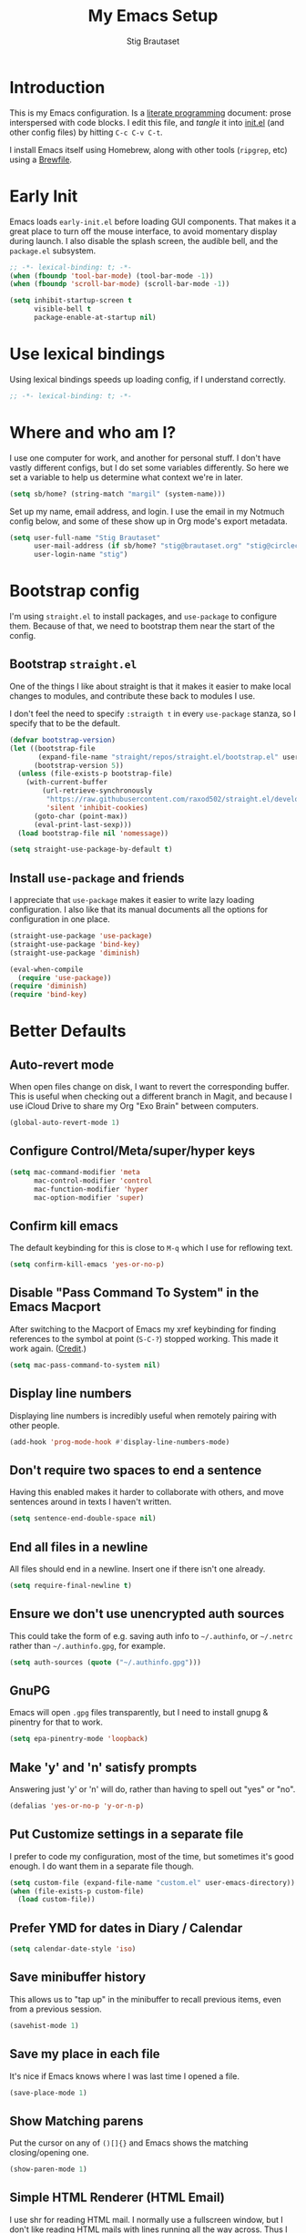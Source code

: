 #+TITLE: My Emacs Setup
#+AUTHOR: Stig Brautaset
#+OPTIONS: f:t
#+PROPERTY: header-args:emacs-lisp    :tangle ~/.config/emacs/init.el :results silent :mkdirp t
#+STARTUP: content
* Introduction

This is my Emacs configuration. Is a [[http://orgmode.org/worg/org-contrib/babel/intro.html#literate-programming][literate programming]] document:
prose interspersed with code blocks. I edit this file, and /tangle/ it
into [[file:../../../../../Users/stig/.config/emacs/init.el][init.el]] (and other config files) by hitting =C-c C-v C-t=.

I install Emacs itself using Homebrew, along with other tools
(~ripgrep~, etc) using a [[file:Brewfile][Brewfile]].

* Early Init
:PROPERTIES:
:header-args:emacs-lisp: :tangle ~/.config/emacs/early-init.el :results silent :mkdirp t
:END:

Emacs loads =early-init.el= before loading GUI components. That makes
it a great place to turn off the mouse interface, to avoid momentary
display during launch. I also disable the splash screen, the audible
bell, and the ~package.el~ subsystem.

#+BEGIN_SRC emacs-lisp
;; -*- lexical-binding: t; -*-
(when (fboundp 'tool-bar-mode) (tool-bar-mode -1))
(when (fboundp 'scroll-bar-mode) (scroll-bar-mode -1))

(setq inhibit-startup-screen t
      visible-bell t
      package-enable-at-startup nil)
#+end_src

* Use lexical bindings
Using lexical bindings speeds up loading config, if I understand
correctly.
#+begin_src emacs-lisp
;; -*- lexical-binding: t; -*-
#+end_src
* Where and who am I?

I use one computer for work, and another for personal stuff. I don't
have vastly different configs, but I do set some variables
differently. So here we set a variable to help us determine what
context we're in later.

#+begin_src emacs-lisp
(setq sb/home? (string-match "margil" (system-name)))
#+end_src

Set up my name, email address, and login. I use the email in my
Notmuch config below, and some of these show up in Org mode's export
metadata.

#+BEGIN_SRC emacs-lisp
(setq user-full-name "Stig Brautaset"
      user-mail-address (if sb/home? "stig@brautaset.org" "stig@circleci.com")
      user-login-name "stig")
#+END_SRC

* Bootstrap config

I'm using =straight.el= to install packages, and =use-package= to
configure them. Because of that, we need to bootstrap them near the
start of the config.

** Bootstrap =straight.el=

One of the things I like about straight is that it makes it easier to
make local changes to modules, and contribute these back to modules I
use.

I don't feel the need to specify ~:straigth t~ in every ~use-package~
stanza, so I specify that to be the default.

#+begin_src emacs-lisp
(defvar bootstrap-version)
(let ((bootstrap-file
       (expand-file-name "straight/repos/straight.el/bootstrap.el" user-emacs-directory))
      (bootstrap-version 5))
  (unless (file-exists-p bootstrap-file)
    (with-current-buffer
        (url-retrieve-synchronously
         "https://raw.githubusercontent.com/raxod502/straight.el/develop/install.el"
         'silent 'inhibit-cookies)
      (goto-char (point-max))
      (eval-print-last-sexp)))
  (load bootstrap-file nil 'nomessage))

(setq straight-use-package-by-default t)
#+end_src

** Install =use-package= and friends

I appreciate that =use-package= makes it easier to write lazy loading
configuration. I also like that its manual documents all the options
for configuration in one place.

#+begin_src emacs-lisp
(straight-use-package 'use-package)
(straight-use-package 'bind-key)
(straight-use-package 'diminish)

(eval-when-compile
  (require 'use-package))
(require 'diminish)
(require 'bind-key)
#+end_src

* Better Defaults

** Auto-revert mode

When open files change on disk, I want to revert the corresponding
buffer. This is useful when checking out a different branch in Magit,
and because I use iCloud Drive to share my Org "Exo Brain" between
computers.

#+begin_src emacs-lisp
(global-auto-revert-mode 1)
#+end_src

** Configure Control/Meta/super/hyper keys

#+BEGIN_SRC emacs-lisp
(setq mac-command-modifier 'meta
      mac-control-modifier 'control
      mac-function-modifier 'hyper
      mac-option-modifier 'super)
#+END_SRC

** Confirm kill emacs

The default keybinding for this is close to =M-q= which I use for
reflowing text.

#+BEGIN_SRC emacs-lisp
(setq confirm-kill-emacs 'yes-or-no-p)
#+END_SRC

** Disable "Pass Command To System" in the Emacs Macport

After switching to the Macport of Emacs my xref keybinding for finding
references to the symbol at point (=S-C-?=) stopped working. This made
it work again. ([[https://emacs.stackexchange.com/a/14825/10625][Credit]].)

#+begin_src emacs-lisp
(setq mac-pass-command-to-system nil)
#+end_src

** Display line numbers

Displaying line numbers is incredibly useful when remotely pairing
with other people.

#+begin_src emacs-lisp
(add-hook 'prog-mode-hook #'display-line-numbers-mode)
#+end_src

** Don't require two spaces to end a sentence

Having this enabled makes it harder to collaborate with others, and
move sentences around in texts I haven't written.

#+begin_src emacs-lisp
(setq sentence-end-double-space nil)
#+end_src

** End all files in a newline

All files should end in a newline. Insert one if there isn't one already.

#+BEGIN_SRC emacs-lisp
(setq require-final-newline t)
#+END_SRC

** Ensure we don't use unencrypted auth sources

This could take the form of e.g. saving auth info to =~/.authinfo=, or
=~/.netrc= rather than =~/.authinfo.gpg=, for example.

#+begin_src emacs-lisp
(setq auth-sources (quote ("~/.authinfo.gpg")))
#+end_src

** GnuPG

Emacs will open =.gpg= files transparently, but I need to install gnupg
& pinentry for that to work.

#+begin_src emacs-lisp
(setq epa-pinentry-mode 'loopback)
#+end_src

** Make 'y' and 'n' satisfy prompts

Answering just 'y' or 'n' will do, rather than having to spell out "yes"
or "no".

#+BEGIN_SRC emacs-lisp
(defalias 'yes-or-no-p 'y-or-n-p)
#+END_SRC

** Put Customize settings in a separate file
I prefer to code my configuration, most of the time, but sometimes
it's good enough. I do want them in a separate file though.

#+BEGIN_SRC emacs-lisp
(setq custom-file (expand-file-name "custom.el" user-emacs-directory))
(when (file-exists-p custom-file)
  (load custom-file))
#+END_SRC

** Prefer YMD for dates in Diary / Calendar
#+BEGIN_SRC emacs-lisp
(setq calendar-date-style 'iso)
#+END_SRC

** Save minibuffer history

This allows us to "tap up" in the minibuffer to recall previous items,
even from a previous session.

#+BEGIN_SRC emacs-lisp
(savehist-mode 1)
#+END_SRC

** Save my place in each file

It's nice if Emacs knows where I was last time I opened a file.

#+BEGIN_SRC emacs-lisp
(save-place-mode 1)
#+END_SRC

** Show Matching parens

Put the cursor on any of =()[]{}= and Emacs shows the matching
closing/opening one.

#+BEGIN_SRC emacs-lisp
(show-paren-mode 1)
#+END_SRC

** Simple HTML Renderer (HTML Email)

I use shr for reading HTML mail. I normally use a fullscreen window,
but I don't like reading HTML mails with lines running all the way
across. Thus I prefer linebreaks roughly every 80 characters.

#+begin_src emacs-lisp
(setq shr-width 80)
#+end_src

** Spell check comments & strings in code
#+begin_src emacs-lisp
(add-hook 'prog-mode-hook #'flyspell-prog-mode)
#+end_src

** Store backup files in a separate folder

I don't like backup files all over my disk. This places them in a
separate directory.

#+BEGIN_SRC emacs-lisp
(setq backup-directory-alist `(("." . ,(expand-file-name "backups" user-emacs-directory))))
#+END_SRC

** Support recursive minibuffers

I like to be able to use my kill-ring in the minibuffer.

#+begin_src emacs-lisp
(setq enable-recursive-minibuffers t)
#+end_src
** Transparently open compressed files

I *do* like it when Emacs transparently opens compressed files. It gives
me the warm fuzzies.

#+BEGIN_SRC emacs-lisp
(auto-compression-mode t)
#+END_SRC

** Upcase-dwim and dowcase-dwim

Acts like ~upcase-word~ with no region selected, and ~upcase-region~
when one is.

#+begin_src emacs-lisp
(bind-key "M-u" #'upcase-dwim)
(bind-key "M-l" #'downcase-dwim)
#+end_src
** UTF-8: everywhere, always

Let's always use UTF-8 encoding. Pretty, pretty please with sugar on top.

#+BEGIN_SRC emacs-lisp
(setq locale-coding-system 'utf-8)
(set-terminal-coding-system 'utf-8)
(set-keyboard-coding-system 'utf-8)
(set-selection-coding-system 'utf-8)
(prefer-coding-system 'utf-8)
#+END_SRC

** View Mode
Navigate read-only buffers up and down with space and backspace.

#+begin_src emacs-lisp
(setq view-read-only t)
#+end_src
** Visual line mode / word wrapping

#+BEGIN_SRC emacs-lisp
(add-hook 'text-mode-hook 'visual-line-mode)
#+END_SRC

* Appearance
** Default Theme

Right now I'm experimenting with "Material Light" theme. I like that
it's got a light background, and muted colours.

#+begin_src emacs-lisp
(straight-use-package 'material-theme)
(load-theme 'material-light t)
#+end_src

** Font size

I like big fonts, and I cannot lie.
#+BEGIN_SRC emacs-lisp
(set-face-attribute 'default nil :height 150)
#+END_SRC

** Font

I install this font with Homebrew, from my [[file:Brewfile][Brewfile]].
#+BEGIN_SRC emacs-lisp
(set-face-attribute 'default nil :font "Jetbrains Mono")
#+END_SRC

* Custom Functions
** Blogging
I create blog entries in a directory under =~/blog= and link to them
from the main index page. It has so far been a manual job, but I have
finally managed to create a function to automate it a bit.

*** Helper function to get a value from Org keyword element

#+begin_src emacs-lisp
(defun sb/org-kw-get (key)
  "Return a lambda that takes an Org keyword element and returns
its :value property if its :key property matches `key'."
  `(lambda (kw)
     (if (equal ,key (org-element-property :key kw))
         (org-element-property :value kw))))
#+end_src

*** Create blog post index entry

#+BEGIN_SRC emacs-lisp
(defun sb/blog-post-index-entry ()
  "Call in a blog post to get an entry suitable for linking to this
post from the index page."
  (interactive)
  (let* ((path (s-chop-prefix (expand-file-name "~/blog/") (buffer-file-name)))
         (tree (org-element-parse-buffer))
         (title (org-element-map tree 'keyword (sb/org-kw-get "TITLE") nil t))
         (categories (org-element-map tree 'keyword (sb/org-kw-get "CATEGORY"))))
    (with-temp-buffer
      (org-mode)
      (org-insert-heading)
      ;; Would have loved to use `org-insert-link' here but
      ;; I can't stop it from presenting a prompt.
      (insert "[[file:" path "][" title "]]\n"
              "#+include: " path "::abstract :only-contents t\n")
      ;; Need to go back to the first line to set tags, as
      ;; org-set-tags assumes point is on a headline.
      (goto-char (point-min))
      (org-set-tags categories)
      ;; Return the contents temporary buffer as a string *without properties*
      (copy-region-as-kill
       (point-min) (point-max)))))
#+END_SRC

*** Create RSS entry

Creating an entry in the RSS feed is another manual step. This way I
can "soft publish" and publish to RSS separately from the index page.

#+begin_src emacs-lisp
(defun sb/blog-post-rss-entry ()
  "Call in a blog post to get an entry suitable for linking to this
post from the index page."
  (interactive)
  (let* ((path (s-chop-prefix (expand-file-name "~/blog/") (buffer-file-name)))
         (tree (org-element-parse-buffer))
         (title (org-element-map tree 'keyword (sb/org-kw-get "TITLE") nil t))
         (categories (org-element-map tree 'keyword (sb/org-kw-get "CATEGORY"))))
    (with-temp-buffer
      (org-mode)
      (org-insert-heading)
      (insert title "\n"
	      "#+include: " path "::abstract :only-contents t\n")
      (org-set-property "RSS_PERMALINK"
                        (format "%s.html"
                                (file-name-sans-extension path)))
      (copy-region-as-kill
       (point-min) (point-max)))))
#+end_src

*** Find drafts

#+begin_src emacs-lisp
(defun sb/find-drafts ()
  "Find org files in `~/blog/articles' not already linked from
              `~/blog/index.org'."
  (interactive)
  (let* ((prefix (expand-file-name "~/blog/"))
         (posts
          (directory-files-recursively
           (concat prefix "articles") ".org"))
         (index-contents (get-string-from-file (concat prefix "index.org")))
         (drafts (cl-remove-if (lambda (needle)
                                 (string-match
                                  (string-remove-prefix prefix needle)
                                  index-contents))
                               posts))
         (buffer-name "*blog drafts*"))
    (if drafts
        (progn
          (with-current-buffer (get-buffer-create buffer-name)
            (erase-buffer)
            (org-mode)
            (insert
             (mapconcat
              (lambda (entry)
                (format "- file:%s" entry))
              drafts
              "\n"))
            (buffer-string))
          (unless (get-buffer-window buffer-name t)
            (pop-to-buffer buffer-name nil t))
          (shrink-window-if-larger-than-buffer
           (get-buffer-window buffer-name)))
      (message "No drafts could be found!"))))
#+end_src

*** Blog server

While noodling around with my blog locally I publish to =~/blog=
and use a simple Python server to host it.

#+begin_src emacs-lisp
(defun sb/blog-server ()
  (interactive)
  (start-process "Blog Server" "*blog server*"
                 "python3"
                 "-m" "http.server"
                 "--directory" (expand-file-name "~/blog/_site"))
  (message "Blog Server started"))
#+end_src

** Delete buffer and file it is visiting

Copied from [[https://github.com/sulami/dotfiles/blob/master/emacs/.emacs/README.org#delete-buffer-file][sulami]]'s config.

#+begin_src emacs-lisp
(defun sb/delete-file-and-buffer ()
  "Deletes a buffer and the file it's visiting."
  (interactive)
  (when-let* ((file-name (buffer-file-name))
              (really (yes-or-no-p (format "Delete %s? "
                                           file-name))))
    (delete-file file-name)
    (kill-buffer)))
#+end_src

** Ediff: Automatically Unfold Org files

This snippet makes sure that Org buffers don't start folded, as
ediff is rather useless in that case. (Credit: Oleh Krehel on
emacs-orgmode mailing list.)

#+BEGIN_SRC emacs-lisp
(defun sb/ediff-prepare-buffer ()
  (when (memq major-mode '(org-mode emacs-lisp-mode))
    (outline-show-all)))

(add-hook 'ediff-prepare-buffer-hook #'sb/ediff-prepare-buffer)
#+END_SRC

** Ediff: Picking /both/ sides in a conflict

If both branches add an entry to a list I may want to pick *both*
sides. This adds =d= as a shortcut to do that. ([[http://stackoverflow.com/a/29757750/5950][Credits]].) I can use
=~= to swap the A and B buffers, which lets me choose A then B, /or/ B
then A.

#+BEGIN_SRC emacs-lisp
(defun sb/ediff-copy-both-to-C ()
  (interactive)
  (ediff-copy-diff ediff-current-difference nil 'C nil
                   (concat
                    (ediff-get-region-contents ediff-current-difference 'A ediff-control-buffer)
                    (ediff-get-region-contents
                     ediff-current-difference 'B
                     ediff-control-buffer))))

(defun sb/add-d-to-ediff-mode-map ()
  (define-key ediff-mode-map "d" 'sb/ediff-copy-both-to-C))

(add-hook 'ediff-keymap-setup-hook 'sb/add-d-to-ediff-mode-map)
#+END_SRC

** Hydra Theme Switching

Switch themes with Hydra! This loads all available themes and
presents a menu to let you switch between them. The theme switcher
is bound to =C-c w t=.

The switcher is, regretfully, not automatically updated when
installing new themes from the package selector menu, so you need to
evaluate this block again manually.

#+BEGIN_SRC emacs-lisp
(setq sb/hydra-selectors
      "abcdefghijklmnopqrstuvwxyz0123456789ABCDEFGHIJKLMNOPQRSTUVWXYZ")

(defun sb/load-theme-heads (themes)
  (cl-map 'list
          (lambda (a b)
            (list (char-to-string a)
                  `(load-theme ',b)
                  (symbol-name b)))
          sb/hydra-selectors
          themes))

(defun sb/switch-theme ()
  (interactive)
  (call-interactively
   (eval `(defhydra sb/select-theme (:hint nil :color pink)
            "Select Theme"
            ,@(sb/load-theme-heads (custom-available-themes))
            ("DEL" (mapc #'disable-theme custom-enabled-themes))
            ("RET" nil "done" :color blue)))))
#+END_SRC

** Toggle Window Split function

This function re-arranges horizontally-split windows to be
vertically-split, and vice versa. I found it on StackOverflow, once
upon a time but now can't find the link.

#+BEGIN_SRC emacs-lisp
(defun toggle-window-split ()
  (interactive)
  (if (= (count-windows) 2)
      (let* ((this-win-buffer (window-buffer))
             (next-win-buffer (window-buffer (next-window)))
             (this-win-edges (window-edges (selected-window)))
             (next-win-edges (window-edges (next-window)))
             (this-win-2nd (not (and (<= (car this-win-edges)
                                         (car next-win-edges))
                                     (<= (cadr this-win-edges)
                                         (cadr next-win-edges)))))
             (splitter
              (if (= (car this-win-edges)
                     (car (window-edges (next-window))))
                  'split-window-horizontally
                'split-window-vertically)))
        (delete-other-windows)
        (let ((first-win (selected-window)))
          (funcall splitter)
          (if this-win-2nd (other-window 1))
          (set-window-buffer (selected-window) this-win-buffer)
          (set-window-buffer (next-window) next-win-buffer)
          (select-window first-win)
          (if this-win-2nd (other-window 1))))))

(define-key ctl-x-4-map "t" 'toggle-window-split)
#+END_SRC

** Unfill paragraphs and regions

The default binding for =M-q= fills a paragraph. Very good. But
sometimes I want to /unfill/, particularly when editing markdown that
is going to end up on GitHub. Otherwise the result has lots of hard
linebreaks. This happens every time I edit a PR description in Magit,
for example. [[Https://gist.github.com/heikkil/a3edf506046c84f6f508edbaf005810a][Credit]].

#+begin_src emacs-lisp
(defun endless/fill-or-unfill ()
  "Like `fill-paragraph', but unfill if used twice."
  (interactive)
  (let ((fill-column
         (if (eq last-command #'endless/fill-or-unfill)
             (progn (setq this-command nil)
                    (point-max))
           fill-column)))
    (if (eq major-mode 'org-mode)
        (call-interactively #' org-fill-paragraph)
      (call-interactively #'fill-paragraph))))

(global-set-key [remap fill-paragraph] #'endless/fill-or-unfill)
#+end_src

* Ace Window

This lets me rapidly switch to a different frame/window.  I use
this mainly when resolving conflicts in ediff merge, since I need
to swap between two frames there.

#+begin_src emacs-lisp
(straight-use-package 'ace-window)
(global-set-key (kbd "C-S-s-<tab>") 'ace-window)
(global-set-key (kbd "M-`") 'ace-window)
#+end_src

* Bug Reference Mode
Automatically create JIRA links for things that looks like them. For
this I've adapted snippets from Alex ter Weele and Robin Schroer.
#+begin_src emacs-lisp
(defun sb/bug-reference-setup ()
  (setq bug-reference-bug-regexp
	(rx
	 ;; bug-reference assumes the first capture group is something
	 ;; like "Bug-" that should be thrown away, so we deliberately
	 ;; capture an empty group first.
	 (group "")
         (group
	  (any upper)
	  (one-or-more upper)
          "-"
          (any "1-9") (zero-or-more digit)))
	bug-reference-url-format "https://circleci.atlassian.net/browse/%s"))

(add-hook 'bug-reference-mode-hook 'sb/bug-reference-setup)
(add-hook 'org-mode-hook 'bug-reference-mode)
(add-hook 'clojure-mode-hook 'bug-reference-mode)
(add-hook 'markdown-mode-hook 'bug-reference-mode)
#+end_src
* Clojure

Clojure is the main programming language I use at work.
** Clojure Mode
The major-mode I use for editing Clojure.

#+BEGIN_SRC emacs-lisp
(straight-use-package 'clojure-mode)
#+END_SRC
** clj-kondo
A great Clojure linter.
#+BEGIN_SRC emacs-lisp
(straight-use-package 'flycheck-clj-kondo)
#+END_SRC
** CIDER
A great Clojure REPL.
#+BEGIN_SRC emacs-lisp
(straight-use-package 'cider)
(setq cider-eldoc-display-context-dependent-info t)
#+END_SRC
** kaocha-runner
Lets me run test using kaocha-runner in CIDER.
#+begin_src emacs-lisp
(straight-use-package 'kaocha-runner)
(with-eval-after-load "clojure-mode"
  (define-key clojure-mode-map (kbd "C-c k t") 'kaocha-runner-run-test-at-point)
  (define-key clojure-mode-map (kbd "C-c k r") 'kaocha-runner-run-tests)
  (define-key clojure-mode-map (kbd "C-c k a") 'kaocha-runner-run-all-tests)
  (define-key clojure-mode-map (kbd "C-c k w") 'kaocha-runner-show-warnings)
  (define-key clojure-mode-map (kbd "C-c k h") 'kaocha-runner-hide-windows))
#+end_src
** clj-refactor
Additional refactoring support. I've honestly struggled to get this to
work properly recently, but it's probably not the tool's fault. I
assume it's something weird we do in our project(s).
#+begin_src emacs-lisp
(straight-use-package 'clj-refactor)
(defun sb/clj-refactor-setup ()
  (clj-refactor-mode 1)
  (yas-minor-mode 1) ;; for adding require/use/import statements
  ;; This choice of keybinding leaves cider-macroexpand-1 unbound
  (cljr-add-keybindings-with-prefix "C-c C-m"))
(add-hook 'clojure-mode-hook #'my-clojure-mode-hook)
#+end_src
* Company (COMplete ANYthing)
#+begin_src emacs-lisp
(straight-use-package 'company)
(add-hook 'after-init-hook #'global-company-mode)
#+end_src
* CSV Mode
Useful for removing columns from a CSV file, for example. Or lining up
columns by width, for easier viewing.
#+begin_src emacs-lisp
(straight-use-package 'csv-mode)
#+end_src
* Diff Highlight

#+begin_src emacs-lisp
(use-package diff-hl
  :config
  (global-diff-hl-mode))
#+end_src
* Direnv
Set environment per directory. The plan is to use this with
Nix-direnv, to automatically set my PATH for a directory.

#+begin_src emacs-lisp
(use-package direnv
  :config
  (direnv-mode))
#+end_src
* Docker
#+begin_src emacs-lisp
(straight-use-package 'docker)
#+end_src
* Dumb-jump

Trying this out again, now that it registers an xref backend:

#+begin_src emacs-lisp
(use-package dumb-jump
  :init
  (add-hook 'xref-backend-functions #'dumb-jump-xref-activate))
#+end_src
* Edit Indirect
To edit code examples in a separate buffer from Markdown. (Similar to
code blocks in Org.)

#+begin_src emacs-lisp
(straight-use-package 'edit-indirect)
#+end_src

* Elfeed
Elfeed is an Emacs (RSS & Atom) feed reader. ~org-elfeed~ is an
extension that stores the feed config in =elfeed.org= rather than
=custom.el=.

I keep my Elfeed DB in a folder that I sync between my work and home
machine, so I don't have to mark stuff read in multiple places.

#+BEGIN_SRC emacs-lisp
(use-package elfeed-org
  :custom
  (rmh-elfeed-org-files `("~/Documents/Elfeed/feeds.org"))
  :config
  (elfeed-org))

(use-package elfeed
  :bind (:map elfeed-search-mode-map
              ("m" . elfeed-toggle-star) )
  :custom
  (elfeed-db-directory "~/Documents/Elfeed/db")
  :config
  (defalias 'elfeed-toggle-star
    (elfeed-expose #'elfeed-search-toggle-all 'star)))
#+END_SRC

* Exec Path From Shell

The GUI Emacs gets exec path from the system, rather than the login
shell. We have to load ~PATH~ et. al. from the shell to get access to
programs installed by Homebrew.

Copy ~PATH~ and certain other variables from my login shell so these
variables are available in Eshell. (And elsewhere in Emacs.)

#+BEGIN_SRC emacs-lisp
(use-package exec-path-from-shell
  :custom
  (exec-path-from-shell-arguments nil)
  (exec-path-from-shell-variables
   '("ASPELL_CONF"
     "CPPFLAGS"
     "EDITOR"
     "HOMEBREW_BUNDLE_FILE"
     "HOMEBREW_NO_AUTO_UPDATE"
     "LDFLAGS"
     "MANPATH"
     "NIX_PATH"
     "NIX_PROFILES"
     "NIX_SSL_CERT_FILE"
     "NIX_USER_PROFILE_DIR"
     "PATH"
     "RESTIC_PASSWORD_COMMAND"
     "RESTIC_REPOSITORY"))
  :config
  (exec-path-from-shell-initialize))
#+END_SRC

* Expand Region
Hit ~C-=~ multiple times to expand the highlighted region.
#+begin_src emacs-lisp
(use-package expand-region
  :bind ("C-=" . er/expand-region))
#+end_src
* Flycheck

#+begin_src emacs-lisp
(use-package flycheck-mode
  :straight flycheck
  :hook clojure-mode)
#+end_src

* Frontend Development
** Prettier.js
#+begin_src emacs-lisp
(use-package prettier-js
  :defer t
  :hook
  ((typescript-mode . prettier-js-mode)
   (web-mode . prettier-js-mode)))
#+end_src
** Typescript
Credit to Robin Schroer.
#+begin_src emacs-lisp
(use-package typescript-mode
  :mode "\\.tsx\\'"
  :defer t
  :custom
  (typescript-indent-level 2))
#+end_src

** Typescript Interactive Development Environment (TIDE)
Credit to Robin Schroer.
#+begin_src emacs-lisp
(use-package tide
  :defer t
  :config
  (defun sulami/tide-setup ()
    (when (equal "tsx"
                 (file-name-extension buffer-file-name))
      (tide-setup)
      (flycheck-mode +1)
      (eldoc-mode +1)))
  :hook
  ((typescript-mode . sulami/tide-setup)
   (web-mode . sulami/tide-setup)))
#+end_src
* Git Link

Lets me link to a file location on GitHub/Bitbucket/GitLab
from a local git repository.

#+BEGIN_SRC emacs-lisp
(use-package git-link
  :after magit
  :bind ("C-c g l" . git-link))
#+END_SRC

* HugSQL
HugSQL is a great abstraction for using SQL from Clojure. Robin's
imenu integration makes it easy to search for "functions" in the
HugSQL files.

#+begin_src emacs-lisp
(use-package hugsql
  :straight nil
  :defer t
  :init
  (defun sulami/init-hugsql-imenu ()
    (when (string-suffix-p ".hug.sql" (buffer-file-name))
      (setq imenu-generic-expression
	    '((nil "^--[[:space:]]:name[[:space:]]+\\([[:alnum:]-]+\\)" 1)))))
  :hook
  (sql-mode . sulami/init-hugsql-imenu))
#+end_src

* JSON Mode
This makes Org-mode source blocks do syntax highlighting of JSON
documents, which I like.
#+begin_src emacs-lisp
(straight-use-package 'json-mode)
#+end_src
* Link to Notmuch emails from Org

I don't like using my email inbox as a todo list. When I receive an
email I need to act on but /can't yet/ for some reason, I link to it
from my Org mode agenda and archive it. When Org agenda prompts me I
can click on the link and immediately get to the mail in my archive,
and can reply to it from there.

#+begin_src emacs-lisp
(use-package ol-notmuch
  :straight org-contrib
  :after (org notmuch))
#+end_src

* Lorem Ipsum placeholder text

Useful for quickly filling in placeholder text.

#+begin_src emacs-lisp
(straight-use-package 'lorem-ipsum)
#+end_src

* LSP (Language Server Protocol)

LSP is useful for =M-.= (~find-definitions~) and =M-?= (~find-references~),
among other things.

#+begin_src emacs-lisp
;; https://emacs-lsp.github.io/lsp-mode/page/performance/
(setq read-process-output-max (* 1024 1024))
(setq gc-cons-threshold (* 100 1000 1000))
(setq lsp-log-io nil)

(use-package lsp-mode
  :init
  (setq lsp-keymap-prefix "C-c l")
  :hook ((clojure-mode . lsp)
	 (java-mode . lsp)
         (lsp-mode . lsp-enable-which-key-integration))
  :commands lsp
  :custom
  (lsp-enable-file-watchers . nil))

(use-package lsp-treemacs
  :commands lsp-treemacs-errors-list)
#+end_src

* Magit & Forge

I use [[http://magit.vc][Magit]], a git porcelain for Emacs, all day. I rarely use the git
cli any more. I've seen someone suggest learning Emacs just to run
Magit.

Forge is an extension to Magit that lets me create & manipulate pull
requests on GitHub / GitLab etc.

#+BEGIN_SRC emacs-lisp
(use-package magit
  :bind (("C-S-s-m" . magit-status)
	 ("C-S-s-b" . magit-blame-addition)))

(straight-use-package 'forge)
#+END_SRC

* Markdown

I'm a sucker for lists, and I want to be able to reorder list items
easily and have them renumbered automatically.

#+BEGIN_SRC emacs-lisp
(use-package markdown-mode
  ;; I essentially don't use Markdown
  ;; outside GitHub any more
  :mode ("\\.md\\'" . gfm-mode)
  :bind (("M-<up>" . markdown-move-list-item-up)
         ("M-<down>" . markdown-move-list-item-down))
  :custom
  (markdown-fontify-code-blocks-natively t)
  (markdown-asymmetric-header t))
#+END_SRC
* Multiple Cursors

This package is another one of those near-magical ones. It allows me to do
multiple edits in the same buffer, using several cursors. You can think of
it as an interactive macro, where you can constantly see what's being done.

#+BEGIN_SRC emacs-lisp
(use-package multiple-cursors
  :bind (("C-c M-e" . mc/edit-lines)
         ("C-c M-a" . mc/mark-all-dwim)
         ("s-n" . mc/mark-next-like-this)
         ("s-p" . mc/mark-previous-like-this)))
#+END_SRC

* Nix

There are two distinct parts here:

- =nix-mode= :: Provides support for editing Nix expressions
- =nix-sandbox= :: Used to make other commands Nix-aware

#+begin_src emacs-lisp
(use-package nix-mode
  :defer t)

(use-package nix-sandbox
  :defer t)
#+end_src
* Notmuch

I like to use Emacs for /all/ writing, including email. I don't want a
separate program to read and write emails, so it follows I must /read/
email in Emacs too. I currently use [[https://notmuchmail.org][Notmuch]] for this.

Notmuch works pretty well for me out of the box.

Notmuch's Emacs bindings are closely tied to the binary programs, so
they (strongly) recommend that you don't install Notmuch from ELPA.

I configure Notmuch to save a copy of outgoing mail into my sent mail
folder.

#+BEGIN_SRC emacs-lisp
(use-package notmuch
  :load-path "notmuch"
  :straight nil
  :demand
  :hook
  (notmuch-message-mode . turn-off-auto-fill)
  :custom
  (message-default-mail-headers (format "Bcc: %s\n" user-mail-address))
  (notmuch-multipart/alternative-discouraged '("text/x-amp-html" "text/plain" "text/html"))
  (notmuch-search-oldest-first nil)
  (notmuch-address-use-company nil)
  (notmuch-hello-thousands-separator ",")
  (notmuch-mua-cite-function (quote message-cite-original-without-signature))
  (notmuch-fcc-dirs nil)
  (notmuch-saved-searches
   `((:name "Inbox" :query "tag:inbox" :key "i")
     (:name "Flagged" :query "tag:flagged" :key "f")
     (:name "Drafts" :query "tag:draft" :key "d")
     (:name "Recent" :query "date:2d.. and not tag:lists" :key "r" :search-type tree)
     (:name "My Threads" :query "thread:\"{from:stig}\" and tag:lists and tag:unread" :key "t" :search-type tree)))
  (notmuch-tag-formats '(("unread" (propertize tag 'face 'notmuch-tag-unread))
			 ("flagged" (propertize tag 'face 'notmuch-tag-flagged))))
  (notmuch-tagging-keys
   (quote
    (("a" notmuch-archive-tags "Archive")
     ("r" notmuch-show-mark-read-tags "Mark read")
     ("f" ("+flagged") "Flag")
     ("s" ("+spam") "Mark as spam")
     ("d" ("+deleted") "Delete")))))
#+END_SRC

* NVM Support
NVM is the Node Version Manager. It's annoyingly implemented as shell
functionality you source, so it won't work in Eshell. Luckily there's
third-party emacs support.
#+begin_src emacs-lisp
(straight-use-package 'nvm)
#+end_src
* Org mode

The Org manual expects the =C-c {l,a,c}= keybindings to be available
in any mode, so define them globally. I prefer to follow conventions.
It makes reading the manual and tutorials a lot easier!

I use Org Agenda for keeping track of my TODOs. I configure TODO list
and tag search to ignore future scheduled, deadlined, and timestamped
issues. These will show in the Agenda eventually anyway.

Set up capture templates to automatically tag tasks with ~@work~ and
~@home~ tags, based on which machine I am on. It's not always correct,
but usually I am in a work frame of mind on my work computer and vice
versa.

Org Babel is magical: execute code from different languages in the
same file, and capture the output! I list the languages I want to
support. I also have to load some modules so they're available when I
need them.

#+BEGIN_SRC emacs-lisp
(use-package org
  :bind (("C-c l" . org-store-link)
	 ("C-c a" . org-agenda)
	 ("C-c c" . org-capture)
	 ;; I try to track time...
	 ("C-c C-x C-j" . org-clock-goto)
	 :map org-mode-map
	 ("M-q" . endless/fill-or-unfill)
	 ("C-x C-<return>" . org-insert-subheading)
	 ("C-S-<return>" . org-insert-todo-subheading)
	 ("C-n" . org-next-link)
	 ("C-p" . org-previous-link))

  :mode (("\\.org\\'" . org-mode)
	 ("\\.org_archive\\'" . org-mode))

  :custom
  ;; Whitespace and edits
  (org-adapt-indentation nil)
  (org-src-preserve-indentation nil)
  (org-edit-src-content-indentation 0)
  (org-hide-emphasis-markers nil)
  (org-link-file-path-type 'relative)
  (org-log-into-drawer t "When hitting C-c C-z to take a note, always put it in the LOGBOOK drawer")
  (org-catch-invisible-edits 'smart)
  (org-export-copy-to-kill-ring 'if-interactive "If running interactively, I want export to copy to the kill-ring")
  (org-export-with-section-numbers nil)
  (org-export-with-toc nil)
  (org-id-link-to-org-use-id 'create-if-interactive-and-no-custom-id)

  (org-table-header-line-p t)

  (org-todo-keywords '((sequence "TODO(t)" "WAITING(w)" "|" "DONE(d)")
		       (sequence "PROJ(p)" "|" "COMPLETE")
		       (sequence "|" "CANCELLED")))

  (org-tag-alist '(("@home" . ?h)
		   ("@work" . ?w)
		   ("achievement" . ?a)
		   ("brag" . ?b)
		   ("inbox" . ?i)
		   ("interrupt" . ?I)
		   ("meeting" . ?M)
		   ("mit" . ?m)
		   ("noexport" . ?n)
		   ("note" . ?N)
		   ("proj" . ?p)
		   ("someday" . ?s)
		   ("toil" . ?t)))

  (org-stuck-projects '("-someday/PROJ" ("TODO" "WAITING") nil ""))

  (org-refile-use-outline-path 'file "Allow refiling to sub-paths")
  (org-refile-allow-creating-parent-nodes 'confirm)
  (org-refile-targets '((org-agenda-files . (:todo . "PROJ"))
			(org-agenda-files . (:tag . "recurring"))
			(org-agenda-files . (:maxlevel . 1))
			(nil . (:maxlevel . 4))))
  (org-goto-interface 'outline-path-completion)
  (org-outline-path-complete-in-steps nil)
  (org-agenda-include-diary t)
  (org-directory "~/Documents/Agenda")
  (org-agenda-files "~/Documents/Agenda/org-agenda-files.txt")

  (org-agenda-clockreport-parameter-plist '(:link t :maxlevel 2 :fileskip0 t))
  (org-agenda-tags-todo-honor-ignore-options t)
  (org-agenda-todo-ignore-scheduled 'future)
  (org-agenda-todo-ignore-deadlines 'far)
  (org-agenda-todo-ignore-with-date 'future)
  (org-agenda-todo-ignore-timestamp 'future)
  (org-agenda-skip-deadline-prewarning-if-scheduled t)
  (org-agenda-skip-timestamp-if-done t)
  (org-agenda-skip-scheduled-if-done t)
  (org-agenda-skip-deadline-if-done t)
  (org-agenda-skip-scheduled-if-deadline-is-shown t)

  (org-agenda-custom-commands
   `(("d" "Day Agenda" agenda ""
      ((org-agenda-span 'day)
       ;; Exclude @home tasks when I'm on my work machine, and vice versa
       (org-agenda-tag-filter-preset '(,(if sb/home? "-@work" "-@home")
				       "-someday"
				       "-inbox"))))
     ("x" "E[x]tra tasks" tags-todo ,(concat (if sb/home? "-@work" "-@home")
					     "-someday"
					     "-inbox"
					     "/TODO"))
     ("g" . "Getting Things Done")
     ("gA" "Agenda minus recurring tasks"
      agenda ""
      ((org-agenda-tag-filter-preset '("-recurring"))))
     ("gi" "Inbox" tags "inbox")
     ("gs" "Someday"
      ((todo "PROJ")
       (tags-todo "-proj/TODO"))
      ((org-agenda-tag-filter-preset '("+someday"))))
     ("gc" "Review for Tasks Complete"
      todo "TODO"
      ((org-agenda-tag-filter-preset '("-someday" "-recurring" "-gtd"))))
     ("gw" "Waiting tasks" todo "WAITING")
     ("ga" "Archivable"
      ((tags "-proj-gtd-mit/DONE")
       (tags "-proj-gtd-mit/CANCELLED")))
     ("gp" "Projects" tags-todo "-someday/PROJ")))

  (org-default-notes-file
   (let ((name (downcase (car (split-string (system-name) "\\.")))))
     (expand-file-name (format "%s.org" name) org-directory)))

  (org-capture-templates
   `(("m" "Most Important Thing" entry
      (file+olp+datetree "mit.org")
      "* TODO %^{Do Today}\n%t\n\n%i%?")
     ("t" "TODO" entry (file "") ,(format "* TODO %%? :inbox:%s:"
					  (if sb/home? "@home" "@work")))
     ("l" "TODO with [l]ink" entry (file "") ,(format "* TODO %%? :inbox:%s:\ncf %%a "
						      (if sb/home? "@home" "@work")))

     ("w" "Weekly summary" entry
      (file+olp "weekly-summaries.org" ,(format-time-string "%Y"))
      (file "Templates/weekly-summary.org")
      :clock-in t)

     ("b" "Things to Brag about!" entry
      (file+olp+datetree "bragging.org")
      "* %?"
      :time-prompt t)

     ("B" "Blog Post" plain
      (function (lambda ()
		  (find-file (format "~/blog/content/posts/000-DRAFT-%#x.org"
				     (time-convert nil 'integer)))))
      (file "Templates/post.org")
      :clock-in t)

     ("p" "Productivity")
     ("pf" "Decide Focus Areas" entry
      (file+olp "focus-areas.org" ,(format-time-string "%Y"))
      (file "Templates/focus-areas.org"))
     ("pb" "Boulders for the Month" entry
      (file+olp "boulders.org" ,(format-time-string "%Y"))
      "* %<%B>\n1. %?"
      :clock-in t)
     ("pr" "New GTD Review" entry
      (file "gtd_review.org")
      (file "Templates/gtd-review.org")
      :clock-in t)))

  :config
  (require 'org-habit)
  (require 'ox-icalendar)
  (org-babel-do-load-languages 'org-babel-load-languages
			       '((emacs-lisp . t)
				 (sql . t)
				 (shell . t)
				 (plantuml . t))))
#+end_src

* Org mode exporter: GitHub Flavour Markdown
GitHub unfortunately doesn't properly ignore linebreaks in Markdown,
so I use the =gfm= exporter, rather than the standard Markdown one, as
this deletes linebreaks. This means the rendered paragraphs re-flow
properly on GitHub.

#+begin_src emacs-lisp
(straight-use-package 'ox-gfm)
#+end_src
* Org mode exporter: Jira
I love Org's markup so much I wrote a JIRA export backend for it.
#+begin_src emacs-lisp
(use-package ox-jira
  ;; Need to specify the branch here because of
  ;; https://github.com/raxod502/straight.el/issues/279
  :straight (ox-jira :type git
		     :host github
		     :repo "stig/ox-jira.el"
		     :branch "trunk")

  :custom
  ;; This lets foo_bar through "unmolested", while foo_{1} uses a subscript
  ;; See https://github.com/stig/ox-jira.el/issues/53
  (org-export-with-sub-superscripts '{}))
#+end_src

* Org mode exporter: RSS
#+begin_src emacs-lisp
(straight-use-package 'org-contrib)
#+end_src
* Org Drill (for learning new things)

I use org-drill for drilling music theory.

#+begin_src emacs-lisp
(use-package org-drill
  :custom
  (org-drill-add-random-noise-to-intervals-p t)
  (org-drill-adjust-intervals-for-early-and-late-repetitions-p t))
#+end_src
* Org Roam
[[https://github.com/org-roam/org-roam][Org-roam]] is a new one for me. It's meant to be an "exo-brain",
modelled after the Zettelkasten method. I'm excited to try it and see
if it improves how I work.

This allows me to capture links to websites from my browser, and store
it as a resource in Org roam.

#+begin_src emacs-lisp
(use-package org-roam
  :demand
  :custom
  (org-roam-directory (file-truename "~/Documents/Roam"))
  (org-roam-dailies-directory "Daily/")
  (org-roam-node-display-template (concat "${title:*} " (propertize "${tags:20}" 'face 'org-tag)))
  :bind-keymap ("C-c d" . org-roam-dailies-map)
  :bind ((("C-c n f" . org-roam-node-find)
	  ("C-c n r" . org-roam-ref-add))
	 :map org-mode-map
	 (("C-c n i" . org-roam-node-insert)
	  ("C-c n t" . org-roam-tag-add)))
  :config
  (org-roam-db-autosync-mode)
  (require 'org-roam-dailies)
  (require 'org-roam-protocol))
#+end_src

* Org Mime
For sending HTML emails.

#+begin_src emacs-lisp
(straight-use-package 'org-mime)
#+end_src
* Org Superstar

This hides leading stars in Org headlines, and uses UTF symbols to
make them a bit prettier.

#+begin_src emacs-lisp
(use-package org-superstar
  :hook (org-mode . org-superstar-mode))
#+end_src
* Orgalist
Edit "Org-like" lists in non-Org buffers.
#+begin_src emacs-lisp
(use-package orgalist
  :after org
  :hook
  (message-mode . orgalist-mode))
#+end_src

* PlantUML

I sometimes need to draw UML diagrams. For some reason I can't get the
Jar to work in the major mode, but it works fine in Org mode.

#+begin_src emacs-lisp
(use-package plantuml-mode
  :straight (plantuml-mode :type git
			   :host github
			   :repo "stig/plantuml-mode"
			   :branch "sequence-diagram-indentation-test")

  :mode "\\.puml\\'"
  :init
  (defun sb/no-tabs-in-plantuml ()
    (setq indent-tabs-mode nil))
  :hook (plantuml-mode . sb/no-tabs-in-plantuml)
  :custom
  (plantuml-indent-level 4)
  (plantuml-default-exec-mode 'executable)
  (plantuml-font-lock-keywords t))

(use-package ob-plantuml
  :after org
  :straight nil
  :init
  (setq org-plantuml-exec-mode 'plantuml))
#+end_src

* Projectile

I use Projectile to navigate my projects. Some of the things I like about
it are that it provides the following key bindings:

- =C-c p f= :: Find a file in this project.
- =C-c p k= :: Close all buffers for this project.
- =C-c p t= :: This switches from an implementation file to its test file,
               or vice versa. I use this extensively in Clojure mode. It
               might not make sense for all languages; YMMV.
- =C-c p s r= :: Ripgrep for something in this project. If point is at
                 a token, default to searching for that.

#+BEGIN_SRC emacs-lisp
(use-package projectile
  :diminish
  :bind-keymap ("C-c p" . projectile-command-map)
  :custom
  (projectile-completion-system 'default)
  (projectile-create-missing-test-files t)
  (projectile-project-search-path '("~/src"))
  (projectile-switch-project-action 'projectile-find-file)
  :config
  (defun sulami/projectile-rg ()
    (interactive)
    (consult-ripgrep (projectile-project-root)))

  (defun sulami/projectile-rg-thing-at-point ()
    (interactive)
    (consult-ripgrep (projectile-project-root)
                     (thing-at-point 'symbol t)))

  ;; Don't do projectile stuff on remote files
  ;; from https://github.com/syl20bnr/spacemacs/issues/11381#issuecomment-481239700
  (defadvice projectile-project-root (around ignore-remote first activate)
    (unless (file-remote-p default-directory) ad-do-it))

  (projectile-mode))
#+END_SRC

* Protobuf Mode
We use protobufs for service-to-service communication at work. Stolen
from Robin Schroer.

#+BEGIN_SRC emacs-lisp
(use-package protobuf-mode
  :defer t
  :init
  (defun sulami/init-protobuf-imenu ()
    "Sets up imenu support for Protobuf.

Stolen from Spacemacs."
    (setq
     imenu-generic-expression
     '((nil "^[[:space:]]*\\(message\\|service\\|enum\\)[[:space:]]+\\([[:alnum:]]+\\)" 2))))
  :hook
  (protobuf-mode . sulami/init-protobuf-imenu))
#+END_SRC

* Ripgrep

Even faster than The Silver Searcher, apparently.

#+begin_src emacs-lisp
(use-package ripgrep
  :custom
  ;; I often look for stuff in .circleci/config.yml
  (ripgrep-arguments '("--hidden")))
#+end_src

* Server Start

This is necessary for =emacsclient= and therefore =org-roam-protocol=.
#+begin_src emacs-lisp
(require 'server)
(unless (server-running-p)
  (server-start))
#+end_src
* Selectrum
Incremental searching and selecting.
#+begin_src emacs-lisp
(use-package selectrum
  :hook
  (after-init . selectrum-mode))
#+end_src
** Selectrum Prescient Mode
Learn which completions I prefer, to improve performance over time.
#+begin_src emacs-lisp
(use-package selectrum-prescient
  :hook
  (after-init . selectrum-prescient-mode)
  (after-init . prescient-persist-mode))
#+end_src
** Consult
Adds selectrum support for some commands that do not use ~read-string~
normally.

#+begin_src emacs-lisp
(use-package consult
  :defer t
  :straight
  '(consult
    :type git
    :host github
    :repo "minad/consult"
    :branch "main")
  :custom
  (consult-preview-key nil)
  :config
  ;; Eshell only defines its locally keymap when you launch it, so we
  ;; have to add bindings with a hook.
  (defun sb/consult-setup-eshell-bindings ()
    (bind-key "C-r" #'consult-history 'eshell-mode-map))

  :bind (("M-y" . consult-yank-pop)
	 ("C-c i" . consult-imenu)
	 :map shell-mode-map
	 ("C-r" . consult-history))
  :hook
  (eshell-mode . sb/consult-setup-eshell-bindings))
#+end_src

** Orderless

This package provides a minibuffer completion style that is
"whitespace separated words in any order." Very useful if you don't
know exactly what you're looking for.

#+begin_src emacs-lisp
(use-package orderless
  :defer t
  :custom
  (completion-styles '(orderless)))
#+end_src

* Sending mail with MSMTP

MSMTP's [[file:../msmtp/config][configuration]] is really simple, and it will detect the account
to use from the "from" address.

Passwords are stored in the system Keychain. See the [[http://msmtp.sourceforge.net/doc/msmtp.html#Authentication][Authentication]]
section in the msmtp documentation for details.

: security add-internet-password -s mail.gandi.net -r smtp -a stig@brautaset.org -w

Finally we have to tell Emacs to use msmtp to send mail.  (And to
kill the message buffer on exit.)

#+BEGIN_SRC emacs-lisp
(setq sendmail-program "msmtp"
      message-send-mail-function 'message-send-mail-with-sendmail
      message-kill-buffer-on-exit t
      message-directory "~/.mail"
      message-sendmail-envelope-from 'header
      mail-envelope-from 'header
      mail-specify-envelope-from t)
#+END_SRC

* SmartParens

Structural editing is a must when editing lisp, and it has bled
into other aspects of programming for me.  In particular the
ability to remove surrounding parens / quotes with ~sp-splice-sexp~
is incredibly useful even when writing prose.

#+BEGIN_SRC emacs-lisp
(use-package smartparens-config
  :straight smartparens
  :demand
  :custom
  (sp-base-key-bindings 'sp)
  (sp-show-pair-from-inside t)
  :config
  (sp-local-pair 'text-mode "'" nil :actions :rem)
  (show-smartparens-global-mode t))
(add-hook 'prog-mode-hook 'turn-on-smartparens-strict-mode)
(add-hook 'markdown-mode-hook 'turn-on-smartparens-strict-mode)
(add-hook 'org-mode-hook 'turn-on-smartparens-strict-mode)
#+END_SRC

* Spell Checking

I use aspell, with British English dictionary.

#+BEGIN_SRC emacs-lisp
(straight-use-package 'ispell)
#+END_SRC

* String Inflection

Sometimes I need to swap between CamelCase and snake_case, or even
SNAKE_CASE.

#+begin_src emacs-lisp
(straight-use-package 'string-inflection)
#+end_src

* Subword

Treats CapitalizedWords as separate, so we can move forward by
their components.  Useful in anything that looks like Java.

#+begin_src emacs-lisp
(use-package subword
  :hook (prog-mode . subword-mode))
#+end_src

* Sudo-edit
Allows me to switch to root for editing a file. (Usually =/etc/hosts=.)
#+begin_src emacs-lisp
(straight-use-package 'sudo-edit)
#+end_src
* Tramp

Trying to speed up Tramp over SSH with these settings from the [[https://www.gnu.org/software/emacs/manual/html_node/tramp/Frequently-Asked-Questions.html][FAQ]].

#+begin_src emacs-lisp
(setq tramp-ssh-controlmaster-options "-o ControlMaster=auto -o ControlPath='tramp.%%C'"
      remote-file-name-inhibit-cache 300
      tramp-completion-reread-directory-timeout 300
      vc-ignore-dir-regexp (format "%s\\|%s"
				   vc-ignore-dir-regexp
				   tramp-file-name-regexp))
#+end_src

* Verb

This is a package I use for interacting with REST HTTP APIs. Before
arriving at it I tried restclient, walkman, and http.el. All have
their strengths and weaknesses, but Verb seems the most well-rounded
feature set. The hierachical inheritance is what really sold me, as it
works really well with REST APIs to reduce boilerplate.

#+begin_src emacs-lisp
(use-package verb
  :init
  (defun sb/api-token-for-host (host)
    "Return a token for the specified host."
    (let ((found (nth 0 (auth-source-search :host host :create nil))))
      (when found
	(let ((secret (plist-get found :secret)))
	  (if (functionp secret)
	      (funcall secret)
	    secret)))))
  :config
  (define-key org-mode-map (kbd "C-c C-r") verb-command-map))
#+end_src

* Wgrep (aka "writable grep")

~wgrep~ mode is pretty close to magic. When in a buffer showing
grep/ag/ripgrep results, I can hit =C-c C-p= to let me /edit the
results of the search right from the results buffer!/ I can then
hit =C-x C-s= to save the results.

Hitting =C-c C-p= while already in writable grep mode I can delete
the entire matched line by hitting =C-c C-d=.

#+begin_src emacs-lisp
(use-package wgrep
  :straight (wgrep :type git
		   :host github
		   :repo "mhayashi1120/Emacs-wgrep"))
#+end_src

* Which Key Mode

Show incomplete key cheatsheet.

#+BEGIN_SRC emacs-lisp
(use-package which-key
  :config
  (which-key-mode))
#+END_SRC

* Whitespace annoyances
Highlight certain whitespace annoyances, and clean them up automatically.

#+BEGIN_SRC emacs-lisp
(use-package whitespace
  :custom
  (whitespace-style '(face empty tabs trailing))
  (whitespace-action '(auto-cleanup))
  :config
  (global-whitespace-mode t))
#+END_SRC

* Winner Mode
Allow undoing changes to window layout. Keybindings:

- =C-c <left>= to undo
- =C-c <right>= to redo (while undoing)

#+begin_src emacs-lisp
(winner-mode)
#+end_src
* Writegood Mode

I'm not a great writer. I need all the crutches I can get. Lucklily,
Emacs has them.

This helps highlight passive voice, weasel words, etc in writing.

#+BEGIN_SRC emacs-lisp
(use-package writegood-mode
  :hook text-mode)
#+END_SRC

* YAML
CircleCI and CloudFormation loves YAML.

#+BEGIN_SRC emacs-lisp
(straight-use-package 'yaml-mode)
#+END_SRC

* YAS

A templating engine for Emacs.

#+begin_src emacs-lisp
(use-package yasnippet
  :config
  (yas-global-mode))
#+end_src
